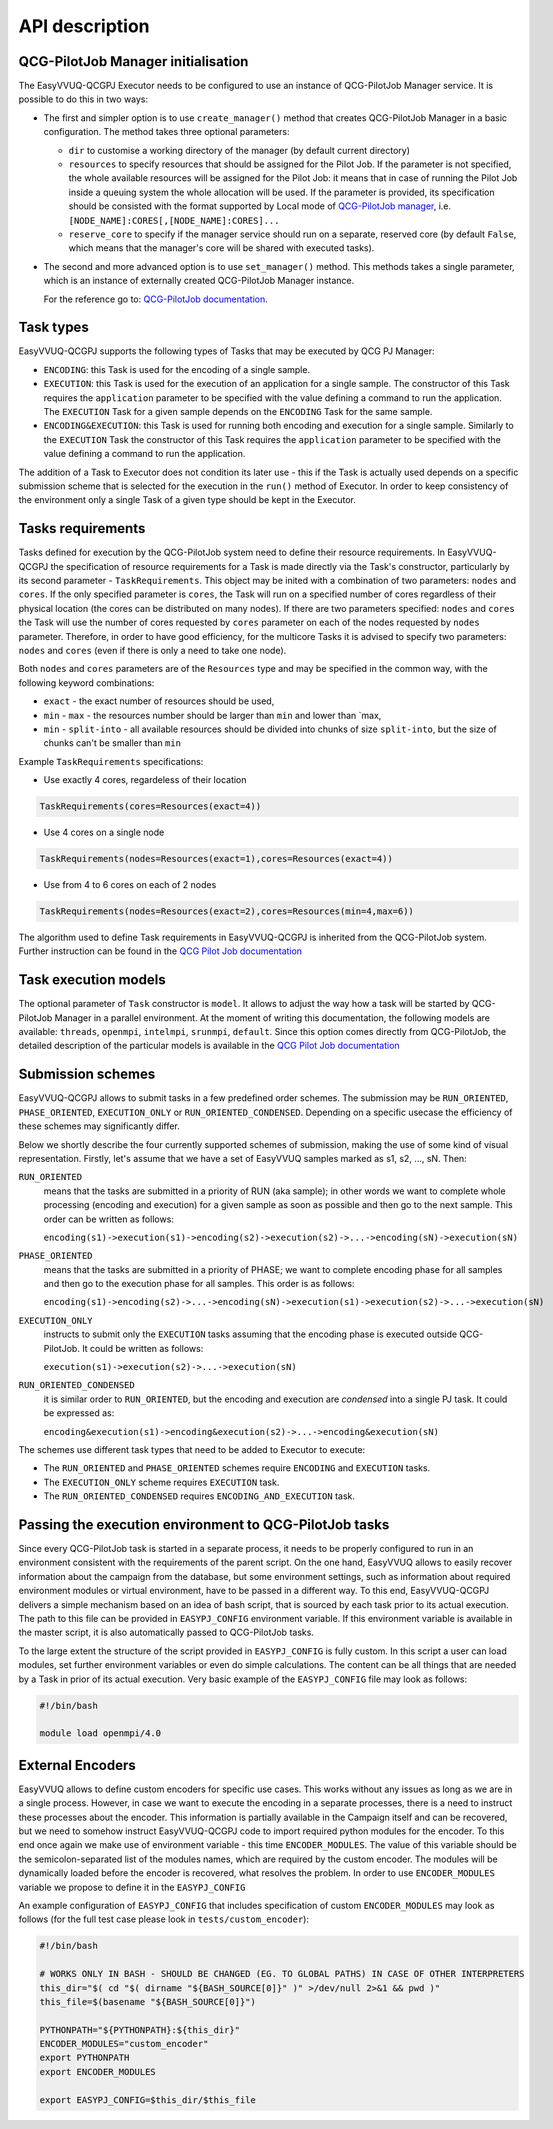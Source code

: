 API description
###############

QCG-PilotJob Manager initialisation
***********************************

The EasyVVUQ-QCGPJ Executor needs to be configured to use an instance of QCG-PilotJob
Manager service. It is possible to do this in two ways:

-  The first and simpler option is to use ``create_manager()`` method
   that creates QCG-PilotJob Manager in a basic configuration. The method
   takes three optional parameters:

   -  ``dir`` to customise a working directory of the manager (by
      default current directory)
   -  ``resources`` to specify resources that should be assigned for the
      Pilot Job. If the parameter is not specified, the whole available
      resources will be assigned for the Pilot Job: it means that in
      case of running the Pilot Job inside a queuing system the whole
      allocation will be used. If the parameter is provided, its
      specification should be consisted with the format supported by
      Local mode of `QCG-PilotJob
      manager <https://github.com/vecma-project/QCG-PilotJob>`__, i.e.
      ``[NODE_NAME]:CORES[,[NODE_NAME]:CORES]...``
   -  ``reserve_core`` to specify if the manager service should run on a
      separate, reserved core (by default ``False``, which means that
      the manager's core will be shared with executed tasks).

-  The second and more advanced option is to use ``set_manager()``
   method. This methods takes a single parameter, which is an instance
   of externally created QCG-PilotJob Manager instance.

   For the reference go to: `QCG-PilotJob
   documentation <https://github.com/vecma-project/QCG-PilotJob>`__.

Task types
**********

EasyVVUQ-QCGPJ supports the following types of Tasks that may be executed by QCG
PJ Manager:

-  ``ENCODING``: this Task is used for the encoding of a single sample.

-  ``EXECUTION``: this Task is used for the execution of an application
   for a single sample. The constructor of this Task requires the
   ``application`` parameter to be specified with the value defining a
   command to run the application. The ``EXECUTION`` Task for a given
   sample depends on the ``ENCODING`` Task for the same sample.

-  ``ENCODING&EXECUTION``: this Task is used for running both encoding
   and execution for a single sample. Similarly to the ``EXECUTION``
   Task the constructor of this Task requires the ``application``
   parameter to be specified with the value defining a command to run
   the application.

The addition of a Task to Executor does not condition its later use -
this if the Task is actually used depends on a specific submission
scheme that is selected for the execution in the ``run()`` method of
Executor. In order to keep consistency of the environment only a single
Task of a given type should be kept in the Executor.

Tasks requirements
******************

Tasks defined for execution by the QCG-PilotJob system need to define their
resource requirements. In EasyVVUQ-QCGPJ the specification of resource
requirements for a Task is made directly via the Task's constructor,
particularly by its second parameter - ``TaskRequirements``. This object
may be inited with a combination of two parameters: ``nodes`` and
``cores``. If the only specified parameter is ``cores``, the Task will
run on a specified number of cores regardless of their physical location
(the cores can be distributed on many nodes). If there are two
parameters specified: ``nodes`` and ``cores`` the Task will use the
number of cores requested by ``cores`` parameter on each of the nodes
requested by ``nodes`` parameter. Therefore, in order to have good
efficiency, for the multicore Tasks it is advised to specify two
parameters: ``nodes`` and ``cores`` (even if there is only a need to
take one node).

Both ``nodes`` and ``cores`` parameters are of the ``Resources`` type
and may be specified in the common way, with the following keyword
combinations:

-  ``exact`` - the exact number of resources should be used,
-  ``min`` - ``max`` - the resources number should be larger than
   ``min`` and lower than \`max,
-  ``min`` - ``split-into`` - all available resources should be divided
   into chunks of size ``split-into``, but the size of chunks can't be
   smaller than ``min``

Example ``TaskRequirements`` specifications:

-  Use exactly 4 cores, regardeless of their location

.. code:: python

        TaskRequirements(cores=Resources(exact=4))

-  Use 4 cores on a single node

.. code:: python

        TaskRequirements(nodes=Resources(exact=1),cores=Resources(exact=4))

-  Use from 4 to 6 cores on each of 2 nodes

.. code:: python

        TaskRequirements(nodes=Resources(exact=2),cores=Resources(min=4,max=6))

The algorithm used to define Task requirements in EasyVVUQ-QCGPJ is inherited
from the QCG-PilotJob system. Further instruction can be found in the `QCG
Pilot Job documentation <https://github.com/vecma-project/QCG-PilotJob>`__

Task execution models
*********************

The optional parameter of ``Task`` constructor is ``model``. It allows to adjust the way how a task will be
started by QCG-PilotJob Manager in a parallel environment. At the moment of writing this documentation, the
following models are available: ``threads``, ``openmpi``, ``intelmpi``, ``srunmpi``, ``default``.
Since this option comes directly from QCG-PilotJob, the detailed description of the particular models is available
in the `QCG Pilot Job documentation <https://github.com/vecma-project/QCG-PilotJob>`__


Submission schemes
******************

EasyVVUQ-QCGPJ allows to submit tasks in a few predefined order schemes. The
submission may be ``RUN_ORIENTED``, ``PHASE_ORIENTED``, ``EXECUTION_ONLY`` or
``RUN_ORIENTED_CONDENSED``. Depending on a specific usecase the
efficiency of these schemes may significantly differ.

Below we shortly describe the four currently supported schemes of
submission, making the use of some kind of visual representation.
Firstly, let's assume that we have a set of EasyVVUQ samples marked as
s1, s2, ..., sN. Then:

``RUN_ORIENTED``
   means that the tasks are submitted in a priority
   of RUN (aka sample); in other words we want to complete whole
   processing (encoding and execution) for a given sample as soon as
   possible and then go to the next sample. This order can be written as
   follows:

   ``encoding(s1)->execution(s1)->encoding(s2)->execution(s2)->...->encoding(sN)->execution(sN)``

``PHASE_ORIENTED``
   means that the tasks are submitted in a priority
   of PHASE; we want to complete encoding phase for all samples and then
   go to the execution phase for all samples. This order is as follows:

   ``encoding(s1)->encoding(s2)->...->encoding(sN)->execution(s1)->execution(s2)->...->execution(sN)``


``EXECUTION_ONLY``
   instructs to submit only the ``EXECUTION`` tasks assuming that the encoding phase is executed outside
   QCG-PilotJob. It could be written as follows:

   ``execution(s1)->execution(s2)->...->execution(sN)``


``RUN_ORIENTED_CONDENSED``
   it is similar order to ``RUN_ORIENTED``,
   but the encoding and execution are *condensed* into a single PJ task.
   It could be expressed as:

   ``encoding&execution(s1)->encoding&execution(s2)->...->encoding&execution(sN)``

The schemes use different task types that need to be added to Executor to execute:

-  The ``RUN_ORIENTED`` and ``PHASE_ORIENTED`` schemes require
   ``ENCODING`` and ``EXECUTION`` tasks.
-  The ``EXECUTION_ONLY`` scheme requires ``EXECUTION`` task.
-  The ``RUN_ORIENTED_CONDENSED`` requires ``ENCODING_AND_EXECUTION``
   task.

Passing the execution environment to QCG-PilotJob tasks
*******************************************************

Since every QCG-PilotJob task is started in a separate process, it needs to be
properly configured to run in an environment consistent with the
requirements of the parent script. On the one hand, EasyVVUQ allows to
easily recover information about the campaign from the database, but
some environment settings, such as information about required
environment modules or virtual environment, have to be passed in a
different way. To this end, EasyVVUQ-QCGPJ delivers a simple mechanism based on
an idea of bash script, that is sourced by each task prior to its actual
execution. The path to this file can be provided in ``EASYPJ_CONFIG``
environment variable. If this environment variable is available in the
master script, it is also automatically passed to QCG-PilotJob tasks.

To the large extent the structure of the script provided in
``EASYPJ_CONFIG`` is fully custom. In this script a user can load
modules, set further environment variables or even do simple
calculations. The content can be all things that are needed by a Task in
prior of its actual execution. Very basic example of the
``EASYPJ_CONFIG`` file may look as follows:

.. code:: bash

   #!/bin/bash

   module load openmpi/4.0

External Encoders
*****************

EasyVVUQ allows to define custom encoders for specific use cases. This
works without any issues as long as we are in a single process. However,
in case we want to execute the encoding in a separate processes, there
is a need to instruct these processes about the encoder. This
information is partially available in the Campaign itself and can be
recovered, but we need to somehow instruct EasyVVUQ-QCGPJ code to import
required python modules for the encoder. To this end once again we make
use of environment variable - this time ``ENCODER_MODULES``. The value
of this variable should be the semicolon-separated list of the modules
names, which are required by the custom encoder. The modules will be
dynamically loaded before the encoder is recovered, what resolves the
problem. In order to use ``ENCODER_MODULES`` variable we propose to
define it in the ``EASYPJ_CONFIG``

An example configuration of ``EASYPJ_CONFIG`` that includes
specification of custom ``ENCODER_MODULES`` may look as follows (for the
full test case please look in ``tests/custom_encoder``):

.. code:: bash

   #!/bin/bash

   # WORKS ONLY IN BASH - SHOULD BE CHANGED (EG. TO GLOBAL PATHS) IN CASE OF OTHER INTERPRETERS
   this_dir="$( cd "$( dirname "${BASH_SOURCE[0]}" )" >/dev/null 2>&1 && pwd )"
   this_file=$(basename "${BASH_SOURCE[0]}")

   PYTHONPATH="${PYTHONPATH}:${this_dir}"
   ENCODER_MODULES="custom_encoder"
   export PYTHONPATH
   export ENCODER_MODULES

   export EASYPJ_CONFIG=$this_dir/$this_file
